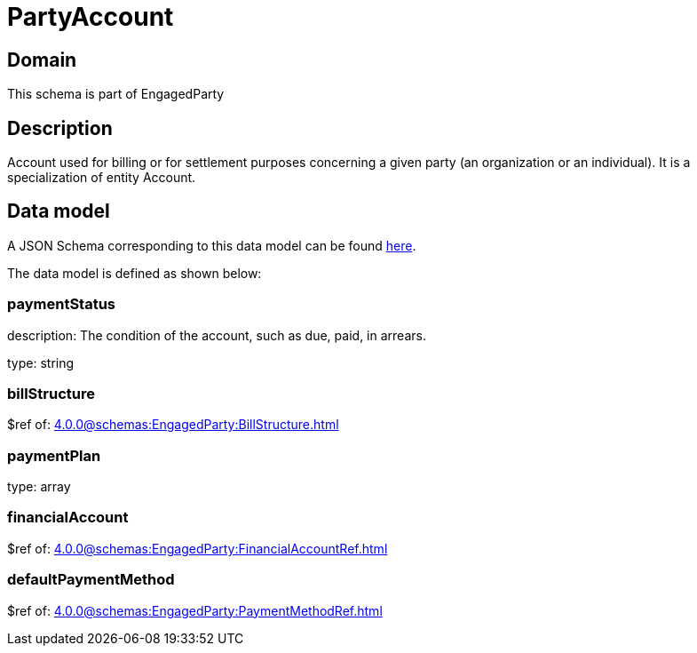 = PartyAccount

[#domain]
== Domain

This schema is part of EngagedParty

[#description]
== Description

Account used for billing or for settlement purposes concerning a given party (an organization or an individual). It is a specialization of entity Account.


[#data_model]
== Data model

A JSON Schema corresponding to this data model can be found https://tmforum.org[here].

The data model is defined as shown below:


=== paymentStatus
description: The condition of the account, such as due, paid, in arrears.

type: string


=== billStructure
$ref of: xref:4.0.0@schemas:EngagedParty:BillStructure.adoc[]


=== paymentPlan
type: array


=== financialAccount
$ref of: xref:4.0.0@schemas:EngagedParty:FinancialAccountRef.adoc[]


=== defaultPaymentMethod
$ref of: xref:4.0.0@schemas:EngagedParty:PaymentMethodRef.adoc[]

